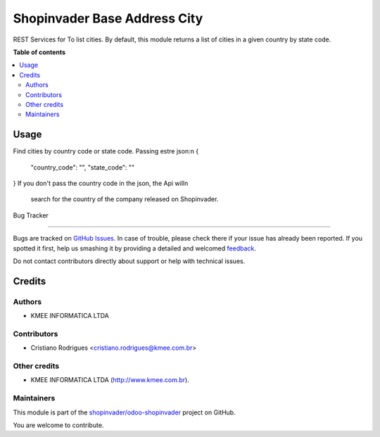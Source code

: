 =============================
Shopinvader Base Address City
=============================

.. 
   !!!!!!!!!!!!!!!!!!!!!!!!!!!!!!!!!!!!!!!!!!!!!!!!!!!!
   !! This file is generated by oca-gen-addon-readme !!
   !! changes will be overwritten.                   !!
   !!!!!!!!!!!!!!!!!!!!!!!!!!!!!!!!!!!!!!!!!!!!!!!!!!!!
   !! source digest: sha256:df08260bb029cf91a4dddf225b7ccffeb710a7bc21b57ceb0790ccbc6f400b8a
   !!!!!!!!!!!!!!!!!!!!!!!!!!!!!!!!!!!!!!!!!!!!!!!!!!!!

.. |badge1| image:: https://img.shields.io/badge/maturity-Beta-yellow.png
    :target: https://odoo-community.org/page/development-status
    :alt: Beta
.. |badge2| image:: https://img.shields.io/badge/licence-AGPL--3-blue.png
    :target: http://www.gnu.org/licenses/agpl-3.0-standalone.html
    :alt: License: AGPL-3
.. |badge3| image:: https://img.shields.io/badge/github-shopinvader%2Fodoo--shopinvader-lightgray.png?logo=github
    :target: https://github.com/shopinvader/odoo-shopinvader/tree/14.0/shopinvader_list_cities
    :alt: shopinvader/odoo-shopinvader


|badge1| |badge2| |badge3|

REST Services for To list cities.
By default, this module returns a list of cities in a given country by state code.


**Table of contents**

.. contents::
   :local:

Usage
=====

Find cities by country code or state code. Passing estre json:\n
{
  "country_code": "",
  "state_code": ""
}
If you don't pass the country code in the json, the Api will\n
 search for the country of the company released on Shopinvader.
Bug Tracker

===========

Bugs are tracked on `GitHub Issues <https://github.com/shopinvader/odoo-shopinvader/issues>`_.
In case of trouble, please check there if your issue has already been reported.
If you spotted it first, help us smashing it by providing a detailed and welcomed
`feedback <https://github.com/shopinvader/odoo-shopinvader/issues/new?body=module:%20shopinvader_lead%0Aversion:%2014.0%0A%0A**Steps%20to%20reproduce**%0A-%20...%0A%0A**Current%20behavior**%0A%0A**Expected%20behavior**>`_.

Do not contact contributors directly about support or help with technical issues.

Credits
=======

Authors
~~~~~~~

* KMEE INFORMATICA LTDA

Contributors
~~~~~~~~~~~~

* Cristiano Rodrigues <cristiano.rodrigues@kmee.com.br>

Other credits
~~~~~~~~~~~~~

* KMEE INFORMATICA LTDA (http://www.kmee.com.br).


Maintainers
~~~~~~~~~~~

This module is part of the `shopinvader/odoo-shopinvader <https://github.com/shopinvader/odoo-shopinvader/tree/14.0/shopinvader_list_cities>`_ project on GitHub.

You are welcome to contribute.
